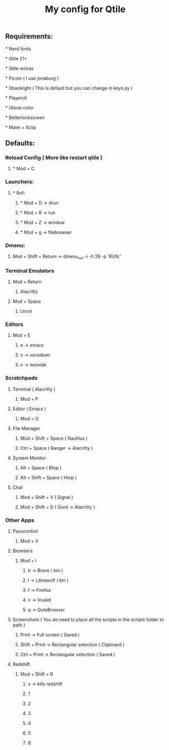 #+TITLE: My config for Qtile

** Requirements:
***** * Nerd fonts
***** * Qtile 21+
***** * Qtile-extras
***** * Picom ( I use jonaburg )
***** * Xbacklight ( This is default but you can change in keys.py )
***** * Playerctl
***** * i3lock-color
***** * Betterlockscreen
***** * Maim + Xclip

** Defaults:

*** Reload Config ( More like restart qtile )
***** * Mod + C

*** Launchers:
***** * Rofi
****** * Mod + D -> drun
****** * Mod + R -> run
****** * Mod + Z -> window
****** * Mod + g -> filebrowser
*** Dmenu:
****** Mod + Shift + Return -> dmenu_run -i -h 28 -p 'RUN:'

*** Terminal Emulators
***** Mod + Return
****** Alacritty
***** Mod + Space
****** Urxvt

*** Editors
****** Mod + E
******* e -> emacs
******* v -> vscodium
******* n -> neovide

*** Scratchpads
***** Terminal ( Alacritty )
****** Mod + P
***** Editor ( Emacs )
****** Mod + O
***** File Manager
****** Mod + Shift + Space ( Nautilus )
****** Ctrl + Space ( Ranger -> Alacritty )
***** System Monitor
****** Alt + Space ( Btop )
****** Alt + Shift + Space ( Htop )
***** Chat
****** Mod + Shift + V ( Signal )
****** Mod + Shift + D ( Gord -> Alacritty )

*** Other Apps
***** Pavucontrol
****** Mod + V
***** Browsers
****** Mod + I
******* b -> Brave ( bin )
******* l -> Librewolf ( bin )
******* f -> Firefox
******* v -> Vivaldi
******* q -> QuteBrowser
***** Screenshots ( You do need to place all the scripts in the scripts folder to path )
****** Print -> Full screen ( Saved )
****** Shift + Print -> Rectangular selection ( Clipboard )
****** Ctrl + Print -> Rectangular selection ( Saved )
***** Redshift
****** Mod + Shift + R
******* x -> kills redshift
******* 1
******* 2
******* 3
******* 4
******* 5
******* 6
